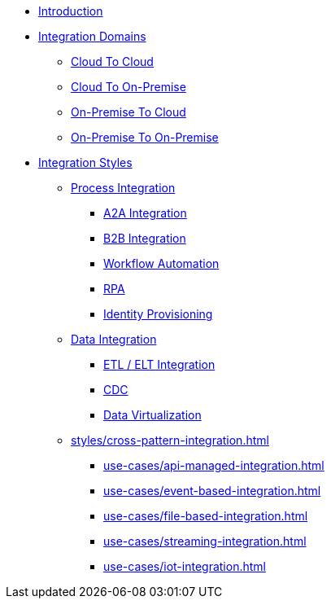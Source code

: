 * xref:index.adoc[Introduction]
* xref:integration-domains.adoc[Integration Domains]
** xref:domains/cloud-to-cloud.adoc[Cloud To Cloud]
** xref:domains/cloud-to-on-premise.adoc[Cloud To On-Premise]
** xref:domains/on-premise-to-cloud.adoc[On-Premise To Cloud]
** xref:domains/on-premise-to-on-premise.adoc[On-Premise To On-Premise]
* xref:integration-styles.adoc[Integration Styles]
** xref:styles/process-integration.adoc[Process Integration]
*** xref:use-cases/a2a-integration.adoc[A2A Integration]
*** xref:use-cases/b2b-integration.adoc[B2B Integration]
*** xref:use-cases/workflow-automation.adoc[Workflow Automation]
*** xref:use-cases/rpa.adoc[RPA]
*** xref:use-cases/identity-provisioning-integration.adoc[Identity Provisioning]
** xref:styles/data-integration.adoc[Data Integration]
*** xref:use-cases/etl-integration.adoc[ETL / ELT Integration]
*** xref:use-cases/cdc-replication.adoc[CDC]
*** xref:use-cases/data-virtualization.adoc[Data Virtualization]
** xref:styles/cross-pattern-integration.adoc[]
*** xref:use-cases/api-managed-integration.adoc[]
*** xref:use-cases/event-based-integration.adoc[]
*** xref:use-cases/file-based-integration.adoc[]
*** xref:use-cases/streaming-integration.adoc[]
*** xref:use-cases/iot-integration.adoc[]
